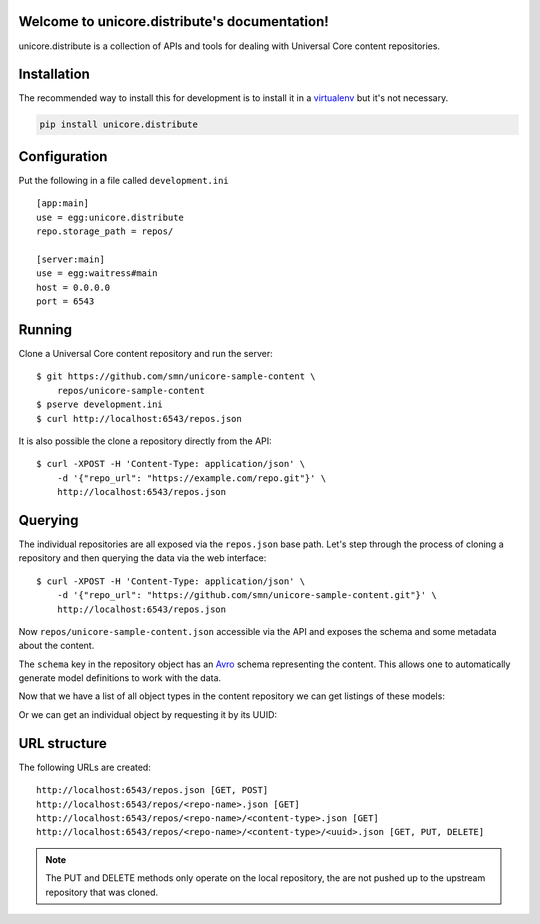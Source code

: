 .. unicore.distribute documentation master file, created by
   sphinx-quickstart on Fri Feb 13 17:39:38 2015.
   You can adapt this file completely to your liking, but it should at least
   contain the root `toctree` directive.

Welcome to unicore.distribute's documentation!
==============================================

unicore.distribute is a collection of APIs and tools for dealing with
Universal Core content repositories.

.. image:: https://travis-ci.org/universalcore/unicore.distribute.svg?branch=develop
    :target: https://travis-ci.org/universalcore/unicore.distribute
    :alt: Continuous Integration

.. image:: https://coveralls.io/repos/universalcore/unicore.distribute/badge.png?branch=develop
    :target: https://coveralls.io/r/universalcore/unicore.distribute?branch=develop
    :alt: Code Coverage

.. image:: https://readthedocs.org/projects/unicoredistribute/badge/?version=latest
    :target: https://unicoredistribute.readthedocs.org
    :alt: unicore.distribute Documentation

.. image:: https://pypip.in/version/unicore.distribute/badge.svg
    :target: https://pypi.python.org/pypi/unicore.distribute
    :alt: Pypi Package


Installation
============

The recommended way to install this for development is to install
it in a virtualenv_ but it's not necessary.

.. code-block:: bash

    pip install unicore.distribute

Configuration
=============

Put the following in a file called ``development.ini``

::

    [app:main]
    use = egg:unicore.distribute
    repo.storage_path = repos/

    [server:main]
    use = egg:waitress#main
    host = 0.0.0.0
    port = 6543

Running
=======

Clone a Universal Core content repository and run the server::

    $ git https://github.com/smn/unicore-sample-content \
        repos/unicore-sample-content
    $ pserve development.ini
    $ curl http://localhost:6543/repos.json

It is also possible the clone a repository directly from the API::

    $ curl -XPOST -H 'Content-Type: application/json' \
        -d '{"repo_url": "https://example.com/repo.git"}' \
        http://localhost:6543/repos.json

.. image:: unicore.distribute.gif

Querying
========

The individual repositories are all exposed via the ``repos.json`` base path.
Let's step through the process of cloning a repository and then querying
the data via the web interface::

    $ curl -XPOST -H 'Content-Type: application/json' \
        -d '{"repo_url": "https://github.com/smn/unicore-sample-content.git"}' \
        http://localhost:6543/repos.json

Now ``repos/unicore-sample-content.json`` accessible via the API and exposes
the schema and some metadata about the content.

.. image:: images/repos_json_metadata.jpg

The ``schema`` key in the repository object has an Avro_ schema representing
the content. This allows one to automatically generate model definitions to
work with the data.

.. image:: images/repos_json_schema.jpg

Now that we have a list of all object types in the content repository we can
get listings of these models:

.. image:: images/repos_json_object_index.jpg

Or we can get an individual object by requesting it by its UUID:

.. image:: images/repos_json_object_get.jpg

URL structure
=============

The following URLs are created::

    http://localhost:6543/repos.json [GET, POST]
    http://localhost:6543/repos/<repo-name>.json [GET]
    http://localhost:6543/repos/<repo-name>/<content-type>.json [GET]
    http://localhost:6543/repos/<repo-name>/<content-type>/<uuid>.json [GET, PUT, DELETE]

.. note::

    The PUT and DELETE methods only operate on the local repository, the
    are not pushed up to the upstream repository that was cloned.


.. _virtualenv: https://virtualenv.pypa.io/en/latest/
.. _Avro: avro.apache.org/docs/1.7.7/spec.html

